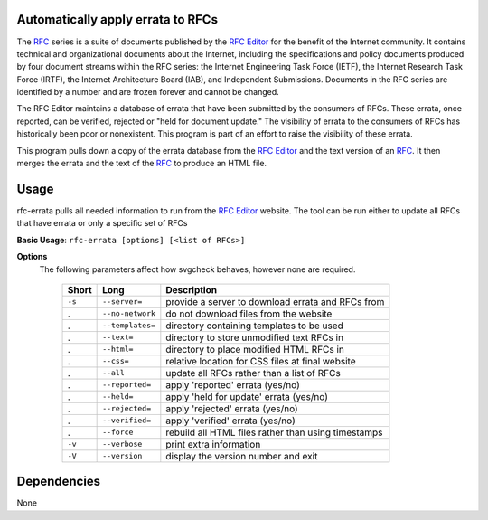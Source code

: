 Automatically apply errata to RFCs
==================================

The RFC_ series is a suite of documents published by the `RFC Editor`_ for the benefit of the
Internet community.  It contains technical and organizational documents about the Internet,
including the specifications and policy documents produced by four document streams within
the RFC series:  the Internet Engineering Task Force (IETF), the Internet Research Task
Force (IRTF), the Internet Architecture Board (IAB), and Independent Submissions.  Documents
in the RFC series are identified by a number and are frozen forever and cannot be changed.

The RFC Editor maintains a database of errata that have been submitted by the consumers of
RFCs.  These errata, once reported, can be verified, rejected or "held for document update."
The visibility of errata to the consumers of RFCs has historically been poor or nonexistent.
This program is part of an effort to raise the visibility of these errata.

This program pulls down a copy of the errata database from the `RFC Editor`_ and the text version
of an RFC_.  It then merges the errata and the text of the RFC_ to produce an HTML file.

.. _Internet-Draft: https://en.wikipedia.org/wiki/Internet_Draft
.. _RFC: https://en.wikipedia.org/wiki/Request_for_Comments
.. _RFC 7996 bis: https://datatracker.ietf.org/doc/draft-7996-bis
.. _RFC Editor: https://www.rfc-editor.org

Usage
=====

rfc-errata pulls all needed information to run from the `RFC Editor`_ website.  The tool can be
run either to update all RFCs that have errata or only a specific set of RFCs

**Basic Usage**: ``rfc-errata [options] [<list of RFCs>]``

**Options**
   The following parameters affect how svgcheck behaves, however none are required.

    ===============  ======================= ==================================================
    Short            Long                    Description
    ===============  ======================= ==================================================
    ``-s``           ``--server=``           provide a server to download errata and RFCs from
    .                ``--no-network``        do not download files from the website
    .                ``--templates=``        directory containing templates to be used
    .                ``--text=``             directory to store unmodified text RFCs in
    .                ``--html=``             directory to place modified HTML RFCs in
    .                ``--css=``              relative location for CSS files at final website
    .                ``--all``               update all RFCs rather than a list of RFCs
    .                ``--reported=``         apply 'reported' errata (yes/no)
    .                ``--held=``             apply 'held for update' errata (yes/no)
    .                ``--rejected=``         apply 'rejected' errata (yes/no)
    .                ``--verified=``         apply 'verified' errata (yes/no)
    .                ``--force``             rebuild all HTML files rather than using timestamps
    ``-v``           ``--verbose``           print extra information
    ``-V``           ``--version``           display the version number and exit
    ===============  ======================= ==================================================

Dependencies
============

None
